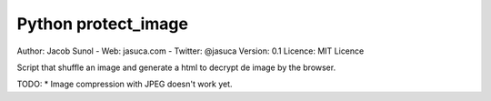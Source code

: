 Python protect_image
--------------------
Author: Jacob Sunol - Web: jasuca.com - Twitter: @jasuca
Version: 0.1
Licence: MIT Licence

Script that shuffle an image and generate a html to decrypt de image by the browser.

TODO:
* Image compression with JPEG doesn't work yet.